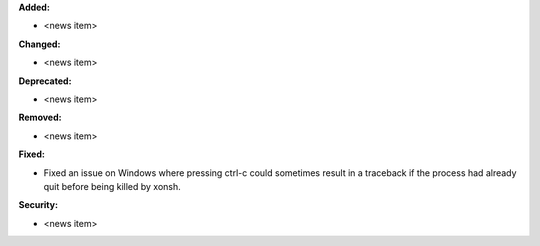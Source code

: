 **Added:**

* <news item>

**Changed:**

* <news item>

**Deprecated:**

* <news item>

**Removed:**

* <news item>

**Fixed:**

* Fixed an issue on Windows where pressing ctrl-c could sometimes result
  in a traceback if the process had already quit before being killed by xonsh.

**Security:**

* <news item>
